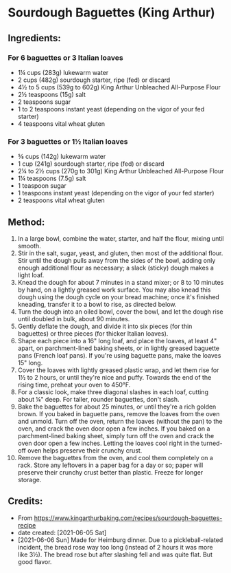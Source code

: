 #+STARTUP: showeverything
* Sourdough Baguettes (King Arthur)
** Ingredients:
*** For 6 baguettes or 3 Italian loaves
- 1¼  cups (283g) lukewarm water
- 2 cups (482g) sourdough starter, ripe (fed) or discard
- 4½ to 5 cups (539g to 602g) King Arthur Unbleached All-Purpose Flour
- 2½ teaspoons (15g) salt
- 2 teaspoons sugar
- 1 to 2 teaspoons instant yeast (depending on the vigor of your fed starter)
- 4 teaspoons vital wheat gluten
*** For 3 baguettes or 1½  Italian loaves
- ⅝ cups (142g) lukewarm water
- 1 cup (241g) sourdough starter, ripe (fed) or discard
- 2¼ to 2½  cups (270g to 301g) King Arthur Unbleached All-Purpose Flour
- 1¼ teaspoons (7.5g) salt
- 1 teaspoon sugar
- 1 teaspoons instant yeast (depending on the vigor of your fed starter)
- 2 teaspoons vital wheat gluten
** Method:
1. In a large bowl, combine the water, starter, and half the flour, mixing until smooth.
2. Stir in the salt, sugar, yeast, and gluten, then most of the additional flour. Stir until the dough pulls away from the sides of the bowl, adding only enough additional flour as necessary; a slack (sticky) dough makes a light loaf.
3. Knead the dough for about 7 minutes in a stand mixer; or 8 to 10 minutes by hand, on a lightly greased work surface. You may also knead this dough using the dough cycle on your bread machine; once it's finished kneading, transfer it to a bowl to rise, as directed below.
4. Turn the dough into an oiled bowl, cover the bowl, and let the dough rise until doubled in bulk, about 90 minutes.
5. Gently deflate the dough, and divide it into six pieces (for thin baguettes) or three pieces (for thicker Italian loaves).
6. Shape each piece into a 16" long loaf, and place the loaves, at least 4" apart, on parchment-lined baking sheets, or in lightly greased baguette pans (French loaf pans). If you're using baguette pans, make the loaves 15" long.
7. Cover the loaves with lightly greased plastic wrap, and let them rise for 1½  to 2 hours, or until they're nice and puffy. Towards the end of the rising time, preheat your oven to 450°F.
8. For a classic look, make three diagonal slashes in each loaf, cutting about ¼" deep. For taller, rounder baguettes, don't slash.
9. Bake the baguettes for about 25 minutes, or until they're a rich golden brown. If you baked in baguette pans, remove the loaves from the oven and unmold. Turn off the oven, return the loaves (without the pan) to the oven, and crack the oven door open a few inches. If you baked on a parchment-lined baking sheet, simply turn off the oven and crack the oven door open a few inches. Letting the loaves cool right in the turned-off oven helps preserve their crunchy crust.
10. Remove the baguettes from the oven, and cool them completely on a rack. Store any leftovers in a paper bag for a day or so; paper will preserve their crunchy crust better than plastic. Freeze for longer storage.
** Credits:
- From https://www.kingarthurbaking.com/recipes/sourdough-baguettes-recipe
- date created: [2021-06-05 Sat]
- [2021-06-06 Sun] Made for Heimburg dinner. Due to a pickleball-related incident, the bread rose way too long (instead of 2 hours it was more like 3½). The bread rose but after slashing fell and was quite flat. But good flavor.
